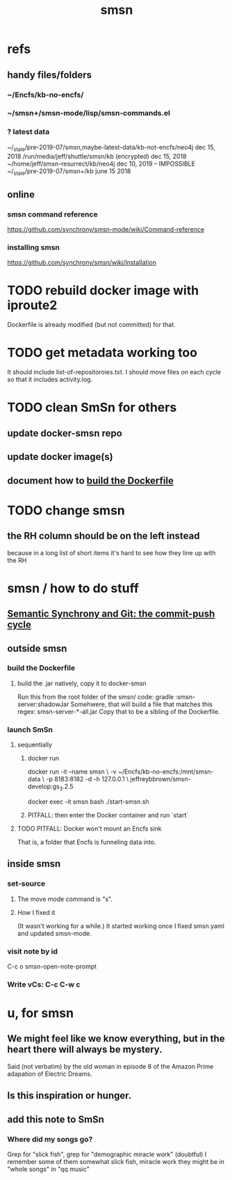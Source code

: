 :PROPERTIES:
:ID:       55dae027-0053-4557-ba7e-2a36ef679cb4
:ROAM_ALIASES: SmSn "Semantic Synchrony (software)"
:END:
#+TITLE: smsn
* refs
** handy files/folders
*** ~/Encfs/kb-no-encfs/
*** ~/smsn+/smsn-mode/lisp/smsn-commands.el
*** ? latest data
 ~/_stale/pre-2019-07/smsn,maybe-latest-data/kb-not-encfs/neo4j
   dec 15, 2018
 /run/media/jeff/shuttle/smsn/kb
   (encrypted)
   dec 15, 2018
 ~/home/jeff/smsn-resurrect/kb/neo4j
   dec 10, 2019 -- IMPOSSIBLE
 ~/_stale/pre-2019-07/smsn+/kb
   june 15 2018
** online
*** smsn command reference
 https://github.com/synchrony/smsn-mode/wiki/Command-reference
*** installing smsn
 https://github.com/synchrony/smsn/wiki/Installation
* TODO rebuild docker image with iproute2
Dockerfile is already modified (but not committed) for that.
* TODO get metadata working too
It should include list-of-repositoroies.txt.
I should move files on each cycle so that it includes activity.log.
* TODO clean SmSn for others
** update docker-smsn repo
** update docker image(s)
** document how to [[id:ba1a3e6f-0407-4004-8aa0-7333b0673b42][build the Dockerfile]]
* TODO change smsn
** the RH column should be on the left instead
because in a long list of short items it's hard to see how they line up with the RH
* smsn / how to do stuff
** [[id:ef82d33a-a1dd-40bc-bab4-2621fc4249c8][Semantic Synchrony and Git: the commit-push cycle]]
** outside smsn
*** build the Dockerfile
    :PROPERTIES:
    :ID:       ba1a3e6f-0407-4004-8aa0-7333b0673b42
    :END:
**** build the .jar natively, copy it to docker-smsn
  Run this from the root folder of the smsn/ code:
    gradle :smsn-server:shadowJar
  Somehwere, that will build a file that matches this regex:
    smsn-server-*-all.jar
  Copy that to be a sibling of the Dockerfile.
*** launch SmSn
**** sequentially
***** docker run
      docker run -it --name smsn \
        -v ~/Encfs/kb-no-encfs:/mnt/smsn-data \
        -p 8183:8182 -d -h 127.0.0.1 \
        jeffreybbrown/smsn-develop:gs_3.2.5

      docker exec -it smsn bash
      ./start-smsn.sh
***** PITFALL: then enter the Docker container and run `start`
**** TODO PITFALL: Docker won't mount an Encfs sink
    :PROPERTIES:
    :ID:       8ed67ee7-e7ec-453d-a40e-283105c7fe8f
    :END:
That is, a folder that Encfs is funneling data into.
** inside smsn
*** set-source
**** The move mode command is "s".
**** How I fixed it
 (It wasn't working for a while.)
 It started working once I fixed smsn.yaml and updated smsn-mode.
*** visit note by id
    C-c o
    smsn-open-note-prompt
*** Write vCs: C-c C-w c
* u, for smsn
** We might feel like we know everything, but in the heart there will always be mystery.
   Said (not verbatim) by the old woman in episode 8 of the Amazon Prime adapation of Electric Dreams.
** Is this inspiration or hunger.
** add this note to SmSn
*** Where did my songs go?
    Grep for "slick fish",
    grep for "demographic miracle work" (doubtful)
    I remember some of them somewhat
      slick fish, miracle work
    they might be in "whole songs" in "qq music"
